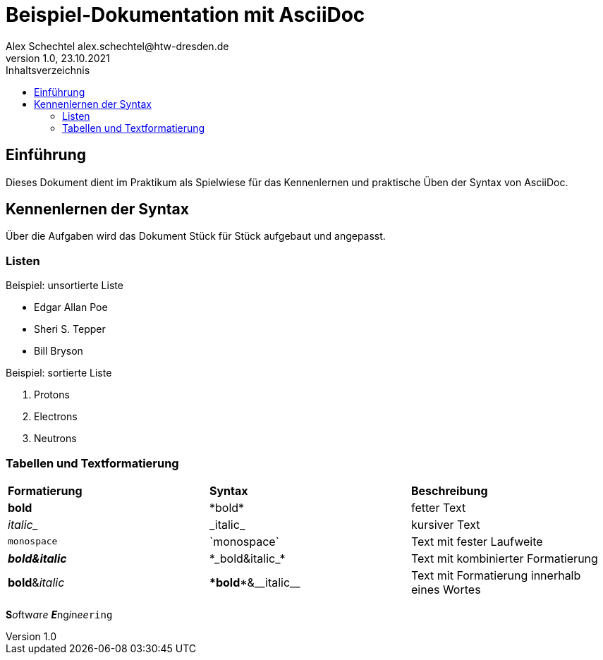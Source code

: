 = Beispiel-Dokumentation mit AsciiDoc
Alex Schechtel alex.schechtel@htw-dresden.de
1.0, 23.10.2021
:toc:
:toc-title: Inhaltsverzeichnis 
// Platzhalter für weitere Dokumenten Attribute

== Einführung 
Dieses Dokument dient im Praktikum als Spielwiese für das Kennenlernen und praktische Üben der Syntax von AsciiDoc.

== Kennenlernen der Syntax

Über die Aufgaben wird das Dokument Stück für Stück aufgebaut und angepasst.

=== Listen

.Beispiel: unsortierte Liste 
// Platzhalter
* Edgar Allan Poe
* Sheri S. Tepper
* Bill Bryson

.Beispiel: sortierte Liste
// Platzhalter
1. Protons
2. Electrons
3. Neutrons


=== Tabellen und Textformatierung

[cols="1,1,1"]  
|=== 
|*Formatierung*
|*Syntax* 
|*Beschreibung*

|*bold* 
|\*bold* 
|fetter Text

|_italic__
|\_italic_
|kursiver Text

|`monospace` 
|\`monospace`
|Text mit fester Laufweite

|*_bold&italic_*
|\*\_bold&italic_*
|Text mit kombinierter Formatierung

|**bold**&__italic__
|\**bold**&\__italic__
|Text mit Formatierung innerhalb eines Wortes
|===

**S**__o__ftw__a__r__e__ **__E__**ng__i__n__ee__``ring``
